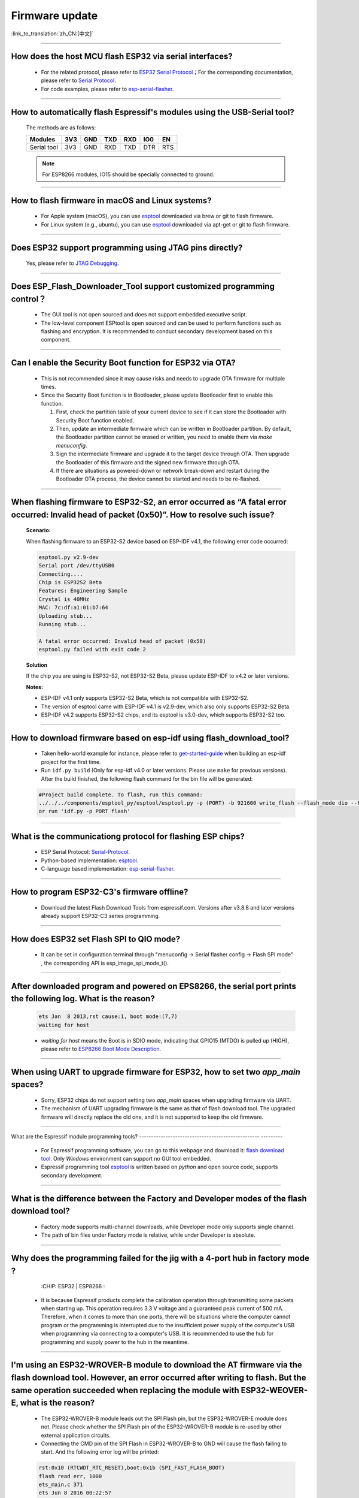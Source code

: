 Firmware update
===============

:link_to_translation:`zh_CN:[中文]`

.. raw:: html

   <style>
   body {counter-reset: h2}
     h2 {counter-reset: h3}
     h2:before {counter-increment: h2; content: counter(h2) ". "}
     h3:before {counter-increment: h3; content: counter(h2) "." counter(h3) ". "}
     h2.nocount:before, h3.nocount:before, { content: ""; counter-increment: none }
   </style>

--------------

How does the host MCU flash ESP32 via serial interfaces?
----------------------------------------------------------------

  - For the related protocol, please refer to `ESP32 Serial Protocol <https://github.com/espressif/esptool/wiki/Serial-Protocol>`_；For the corresponding documentation, please refer to `Serial Protocol <https://docs.espressif.com/projects/esptool/en/latest/esp32/advanced-topics/serial-protocol.html#serial-protocol>`_.
  - For code examples, please refer to `esp-serial-flasher <https://github.com/espressif/esp-serial-flasher>`_.

--------------

How to automatically flash Espressif's modules using the USB-Serial tool?
------------------------------------------------------------------------------------

  The methods are as follows:

  +------------+-------+-------+-------+-------+-------+-------+
  |  Modules   | 3V3   | GND   | TXD   | RXD   | IO0   | EN    |
  +============+=======+=======+=======+=======+=======+=======+
  |Serial tool | 3V3   | GND   | RXD   | TXD   | DTR   | RTS   |
  +------------+-------+-------+-------+-------+-------+-------+

  .. note:: For ESP8266 modules, IO15 should be specially connected to ground.

--------------

How to flash firmware in macOS and Linux systems?
------------------------------------------------------------

  - For Apple system (macOS), you can use `esptool <https://github.com/espressif/esptool>`_ downloaded via brew or git to flash firmware.
  - For Linux system (e.g., ubuntu), you can use `esptool <https://github.com/espressif/esptool>`_ downloaded via apt-get or git to flash firmware.

--------------

Does ESP32 support programming using JTAG pins directly?
--------------------------------------------------------------------

  Yes, please refer to `JTAG Debugging <https://docs.espressif.com/projects/esp-idf/en/latest/esp32/api-guides/jtag-debugging/index.html#jtag-upload-app-debug>`_.

--------------

Does ESP_Flash_Downloader_Tool support customized programming control？
--------------------------------------------------------------------------------------------

  - The GUI tool is not open sourced and does not support embedded executive script.
  - The low-level component ESPtool is open sourced and can be used to perform functions such as flashing and encryption. It is recommended to conduct secondary development based on this component.

---------------

Can I enable the Security Boot function for ESP32 via OTA?
------------------------------------------------------------------------------------------------

  - This is not recommended since it may cause risks and needs to upgrade OTA firmware for multiple times.
  - Since the Security Boot function is in Bootloader, please update Bootloader first to enable this function.

    1. First, check the partition table of your current device to see if it can store the Bootloader with Security Boot function enabled.
    2. Then, update an intermediate firmware which can be written in Bootloader partition. By default, the Bootloader partition cannot be erased or written, you need to enable them via `make menuconfig`.
    3. Sign the intermediate firmware and upgrade it to the target device through OTA. Then upgrade the Bootloader of this firmware and the signed new firmware through OTA.
    4. If there are situations as powered-down or network break-down and restart during the Bootloader OTA process, the device cannot be started and needs to be re-flashed.
 
--------------

When flashing firmware to ESP32-S2, an error occurred as “A fatal error occurred: Invalid head of packet (0x50)”. How to resolve such issue?
--------------------------------------------------------------------------------------------------------------------------------------------------------

  **Scenario:**

  When flashing firmware to an ESP32-S2 device based on ESP-IDF v4.1, the following error code occurred:

  .. code-block:: shell

    esptool.py v2.9-dev
    Serial port /dev/ttyUSB0
    Connecting....
    Chip is ESP32S2 Beta
    Features: Engineering Sample
    Crystal is 40MHz
    MAC: 7c:df:a1:01:b7:64
    Uploading stub...
    Running stub...

    A fatal error occurred: Invalid head of packet (0x50)
    esptool.py failed with exit code 2

  **Solution**

  If the chip you are using is ESP32-S2, not ESP32-S2 Beta, please update ESP-IDF to v4.2 or later versions.

  **Notes:**

  - ESP-IDF v4.1 only supports ESP32-S2 Beta, which is not compatible with ESP32-S2.
  - The version of esptool came with ESP-IDF v4.1 is v2.9-dev, which also only supports ESP32-S2 Beta.
  - ESP-IDF v4.2 supports ESP32-S2 chips, and its esptool is v3.0-dev, which supports ESP32-S2 too.

--------------

How to download firmware based on esp-idf using flash_download_tool?
------------------------------------------------------------------------------

  - Taken hello-world example for instance, please refer to `get-started-guide <https://docs.espressif.com/projects/esp-idf/en/latest/esp32/get-started/index.html>`_ when building an esp-idf project for the first time.
  - Run ``idf.py build`` (Only for esp-idf v4.0 or later versions. Please use ``make`` for previous versions). After the build finished, the following flash command for the bin file will be generated:

  .. code:: shell 

    #Project build complete. To flash, run this command:
    ../../../components/esptool_py/esptool/esptool.py -p (PORT) -b 921600 write_flash --flash_mode dio --flash_size detect --flash_freq 40m 0x10000 build/hello-world.bin  build 0x1000 build/bootloader/bootloader.bin 0x8000 build/partition_table/partition-table.bin
    or run 'idf.py -p PORT flash'

--------------
  
What is the communicationg protocol for flashing ESP chips?
----------------------------------------------------------------------

  - ESP Serial Protocol: `Serial-Protocol <https://github.com/espressif/esptool/wiki/Serial-Protocol>`_.
  - Python-based implementation: `esptool <https://github.com/espressif/esptool>`_.
  - C-language based implementation: `esp-serial-flasher <https://github.com/espressif/esp-serial-flasher>`_.

--------------

How to program ESP32-C3's firmware offline?
--------------------------------------------------------------------------------

   - Download the latest Flash Download Tools from espressif.com. Versions after v3.8.8 and later versions already support ESP32-C3 series programming.

----------------------

How does ESP32 set Flash SPI to QIO mode?
----------------------------------------------------------------------------------------------

  - It can be set in configuration terminal through "menuconfig -> Serial flasher config -> Flash SPI mode" , the corresponding API is esp_image_spi_mode_t().

-------------------

After downloaded program and powered on EPS8266, the serial port prints the following log. What is the reason?
----------------------------------------------------------------------------------------------------------------------------------------------------------------------------------------------------------------------------------------------------------------

  .. code-block:: text

    ets Jan  8 2013,rst cause:1, boot mode:(7,7)
    waiting for host

  - `waiting for host` means the Boot is in SDIO mode, indicating that GPIO15 (MTDO) is pulled up (HIGH), please refer to `ESP8266 Boot Mode Description <https://github.com/esp8266/esp8266-wiki/wiki/Boot-Process#esp -boot-modes>`_.
  
--------------------------

When using UART to upgrade firmware for ESP32, how to set two `app_main` spaces?
------------------------------------------------------------------------------------------------------------------------------------------------------------------------------------------------------------

  - Sorry, ESP32 chips do not support setting two `app_main` spaces when upgrading firmware via UART.
  - The mechanism of UART upgrading firmware is the same as that of flash download tool. The upgraded firmware will directly replace the old one, and it is not supported to keep the old firmware.
  
----------------

What are the Espressif module programming tools?
-------------------------------------------------- ---------

  - For Espressif programming software, you can go to this webpage and download it: `flash download tool <https://www.espressif.com/en/support/download/other-tools>`_. Only `Windows` environment can support no GUI tool embedded.
  - Espressif programming tool `esptool <https://github.com/espressif/esptool>`_ is written based on `python` and open source code, supports secondary development.

-----------------------------------------------------------------------------------------------------

What is the difference between the Factory and Developer modes of the flash download tool?
--------------------------------------------------------------------------------------------------------------------------------------------------------------------

  - Factory mode supports multi-channel downloads, while Developer mode only supports single channel.
  - The path of bin files under Factory mode is relative, while under Developer is absolute.

---------------

Why does the programming failed for the jig with a 4-port hub in factory mode ?
---------------------------------------------------------------------------------------------------

  :CHIP\: ESP32 | ESP8266  :

 - It is because Espressif products complete the calibration operation through transmitting some packets when starting up. This operation requires 3.3 V voltage and a guaranteed peak current of 500 mA. Therefore, when it comes to more than one ports, there will be situations where the computer cannot program or the programming is interrupted due to the insufficient power supply of the computer's USB when programming via connecting to a computer's USB. It is recommended to use the hub for programming and supply power to the hub in the meantime.

-------------------

I'm using an ESP32-WROVER-B module to download the AT firmware via the flash download tool. However, an error occurred after writing to flash. But the same operation succeeded when replacing the module with ESP32-WEOVER-E, what is the reason?
-------------------------------------------------------------------------------------------------------------------------------------------------------------------------------------------------------------------------------------------------------------------------------------------------------------------------------------------------------------------------------------------------

  - The ESP32-WROVER-B module leads out the SPI Flash pin, but the ESP32-WROVER-E module does not. Please check whether the SPI Flash pin of the ESP32-WROVER-B module is re-used by other external application circuits.
  - Connecting the CMD pin of the SPI Flash in ESP32-WROVER-B to GND will cause the flash failing to start. And the following error log will be printed:

  .. code:: shell

    rst:0x10 (RTCWDT_RTC_RESET),boot:0x1b (SPI_FAST_FLASH_BOOT)
    flash read err, 1000
    ets_main.c 371
    ets Jun 8 2016 00:22:57

